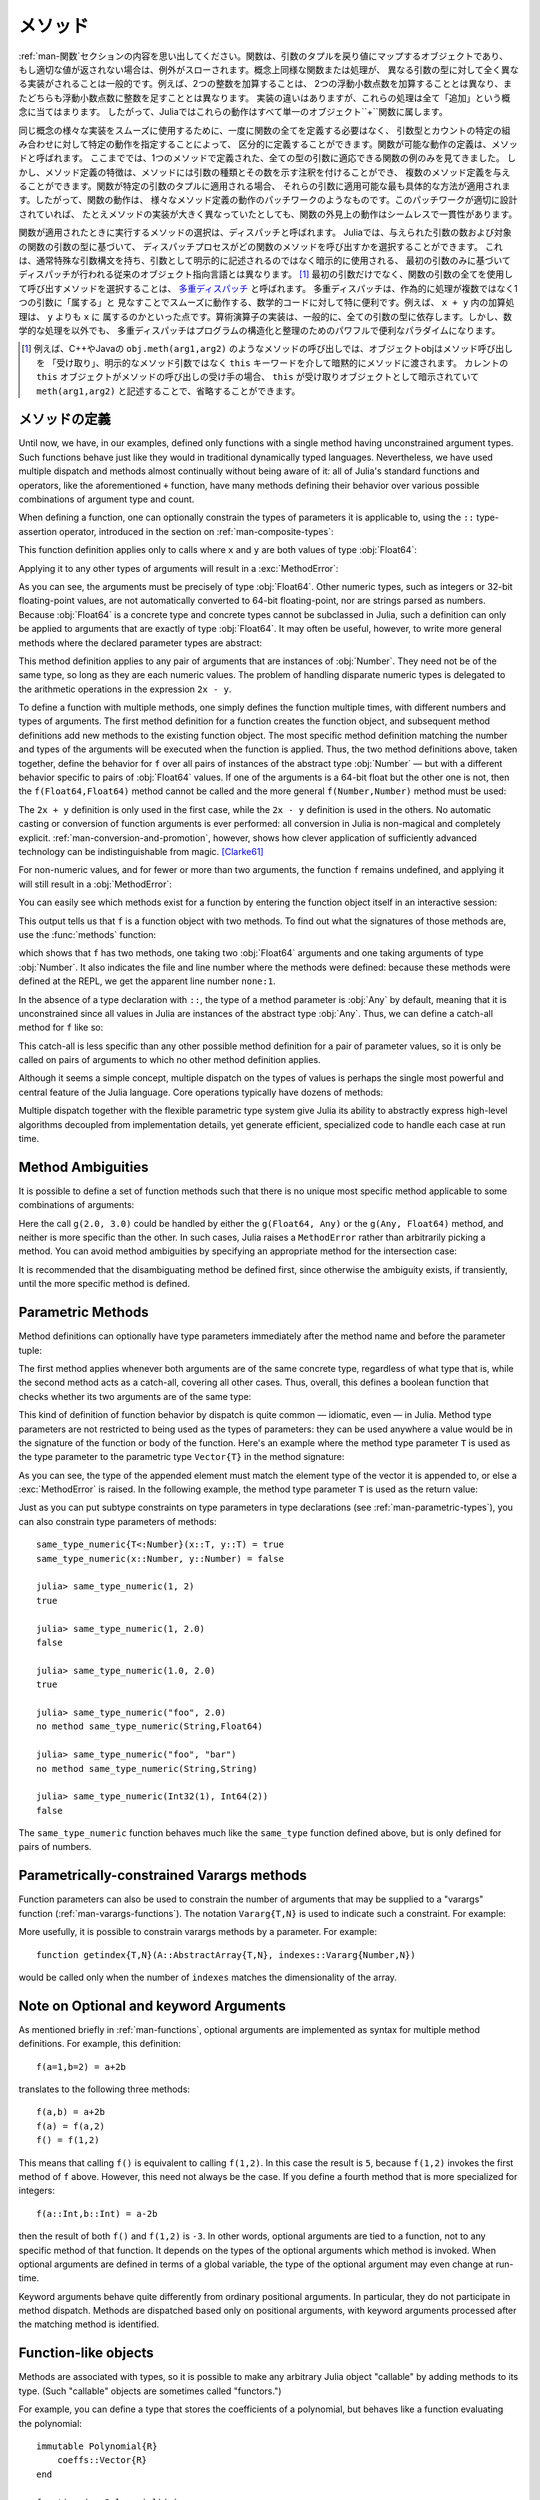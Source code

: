 .. _man-methods:

.. 
  *********
   Methods
  *********

*********
 メソッド
*********

.. 
 Recall from :ref:`man-functions` that a function is an object
 that maps a tuple of arguments to a return value, or throws an exception
 if no appropriate value can be returned. It is common for the same
 conceptual function or operation to be implemented quite differently for
 different types of arguments: adding two integers is very different from
 adding two floating-point numbers, both of which are distinct from
 adding an integer to a floating-point number. Despite their
 implementation differences, these operations all fall under the general
 concept of "addition". Accordingly, in Julia, these behaviors all belong
 to a single object: the ``+`` function.

:ref:`man-関数`セクションの内容を思い出してください。関数は、引数のタプルを戻り値にマップするオブジェクトであり、
もし適切な値が返されない場合は、例外がスローされます。概念上同様な関数または処理が、
異なる引数の型に対して全く異なる実装がされることは一般的です。例えば、2つの整数を加算することは、
2つの浮動小数点数を加算することとは異なり、またどちらも浮動小数点数に整数を足すこととは異なります。
実装の違いはありますが、これらの処理は全て「追加」という概念に当てはまります。
したがって、Juliaではこれらの動作はすべて単一のオブジェクト``+``関数に属します。

.. 
 To facilitate using many different implementations of the same concept
 smoothly, functions need not be defined all at once, but can rather be
 defined piecewise by providing specific behaviors for certain
 combinations of argument types and counts. A definition of one possible
 behavior for a function is called a *method*. Thus far, we have
 presented only examples of functions defined with a single method,
 applicable to all types of arguments. However, the signatures of method
 definitions can be annotated to indicate the types of arguments in
 addition to their number, and more than a single method definition may
 be provided. When a function is applied to a particular tuple of
 arguments, the most specific method applicable to those arguments is
 applied. Thus, the overall behavior of a function is a patchwork of the
 behaviors of its various method definitions. If the patchwork is well
 designed, even though the implementations of the methods may be quite
 different, the outward behavior of the function will appear seamless and
 consistent.

同じ概念の様々な実装をスムーズに使用するために、一度に関数の全てを定義する必要はなく、
引数型とカウントの特定の組み合わせに対して特定の動作を指定することによって、
区分的に定義することができます。関数が可能な動作の定義は、メソッドと呼ばれます。
ここまででは、1つのメソッドで定義された、全ての型の引数に適応できる関数の例のみを見てきました。
しかし、メソッド定義の特徴は、メソッドには引数の種類とその数を示す注釈を付けることができ、
複数のメソッド定義を与えることができます。関数が特定の引数のタプルに適用される場合、
それらの引数に適用可能な最も具体的な方法が適用されます。したがって、関数の動作は、
様々なメソッド定義の動作のパッチワークのようなものです。このパッチワークが適切に設計されていれば、
たとえメソッドの実装が大きく異なっていたとしても、関数の外見上の動作はシームレスで一貫性があります。

.. 
 The choice of which method to execute when a function is applied is
 called *dispatch*. Julia allows the dispatch process to choose which of
 a function's methods to call based on the number of arguments given, and
 on the types of all of the function's arguments. This is different than
 traditional object-oriented languages, where dispatch occurs based only
 on the first argument, which often has a special argument syntax, and is
 sometimes implied rather than explicitly written as an
 argument. [#]_ Using all of a function's arguments to
 choose which method should be invoked, rather than just the first, is
 known as `multiple dispatch
 <https://en.wikipedia.org/wiki/Multiple_dispatch>`_. Multiple
 dispatch is particularly useful for mathematical code, where it makes
 little sense to artificially deem the operations to "belong" to one
 argument more than any of the others: does the addition operation in
 ``x + y`` belong to ``x`` any more than it does to ``y``? The
 implementation of a mathematical operator generally depends on the types
 of all of its arguments. Even beyond mathematical operations, however,
 multiple dispatch ends up being a powerful and convenient paradigm
 for structuring and organizing programs.

関数が適用されたときに実行するメソッドの選択は、ディスパッチと呼ばれます。
Juliaでは、与えられた引数の数および対象の関数の引数の型に基づいて、
ディスパッチプロセスがどの関数のメソッドを呼び出すかを選択することができます。
これは、通常特殊な引数構文を持ち、引数として明示的に記述されるのではなく暗示的に使用される、
最初の引数のみに基づいてディスパッチが行われる従来のオブジェクト指向言語とは異なります。
[#]_ 最初の引数だけでなく、関数の引数の全てを使用して呼び出すメソッドを選択することは、
`多重ディスパッチ <https://en.wikipedia.org/wiki/Multiple_dispatch>`_ と呼ばれます。
多重ディスパッチは、作為的に処理が複数ではなく1つの引数に「属する」と
見なすことでスムーズに動作する、数学的コードに対して特に便利です。例えば、 ``x + y`` 内の加算処理は、 ``y`` よりも ``x`` に
属するのかといった点です。算術演算子の実装は、一般的に、全ての引数の型に依存します。しかし、数学的な処理を以外でも、
多重ディスパッチはプログラムの構造化と整理のためのパワフルで便利なパラダイムになります。

.. 
 .. [#] In C++ or Java, for example, in a method call like
   ``obj.meth(arg1,arg2)``, the object obj "receives" the method call and is
   implicitly passed to the method via the ``this`` keyword, rather than as an
   explicit method argument. When the current ``this`` object is the receiver of a
   method call, it can be omitted altogether, writing just ``meth(arg1,arg2)``,
   with ``this`` implied as the receiving object.

.. [#] 例えば、C++やJavaの ``obj.meth(arg1,arg2)`` のようなメソッドの呼び出しでは、オブジェクトobjはメソッド呼び出しを
 「受け取り」、明示的なメソッド引数ではなく ``this`` キーワードを介して暗黙的にメソッドに渡されます。
 カレントの ``this`` オブジェクトがメソッドの呼び出しの受け手の場合、 ``this`` が受け取りオブジェクトとして暗示されていて
 ``meth(arg1,arg2)`` と記述することで、省略することができます。
 
.. 
 Defining Methods
 ----------------

メソッドの定義
----------------

Until now, we have, in our examples, defined only functions with a
single method having unconstrained argument types. Such functions behave
just like they would in traditional dynamically typed languages.
Nevertheless, we have used multiple dispatch and methods almost
continually without being aware of it: all of Julia's standard functions
and operators, like the aforementioned ``+`` function, have many methods
defining their behavior over various possible combinations of argument
type and count.

When defining a function, one can optionally constrain the types of
parameters it is applicable to, using the ``::`` type-assertion
operator, introduced in the section on :ref:`man-composite-types`:

.. doctest::

    julia> f(x::Float64, y::Float64) = 2x + y;

This function definition applies only to calls where ``x`` and ``y`` are
both values of type :obj:`Float64`:

.. doctest::

    julia> f(2.0, 3.0)
    7.0

Applying it to any other types of arguments will result in a :exc:`MethodError`:

.. doctest::

    julia> f(2.0, 3)
    ERROR: MethodError: no method matching f(::Float64, ::Int64)
    Closest candidates are:
      f(::Float64, !Matched::Float64) at none:1
    ...

    julia> f(Float32(2.0), 3.0)
    ERROR: MethodError: no method matching f(::Float32, ::Float64)
    Closest candidates are:
      f(!Matched::Float64, ::Float64) at none:1
    ...

    julia> f(2.0, "3.0")
    ERROR: MethodError: no method matching f(::Float64, ::String)
    Closest candidates are:
      f(::Float64, !Matched::Float64) at none:1
    ...

    julia> f("2.0", "3.0")
    ERROR: MethodError: no method matching f(::String, ::String)
    ...

As you can see, the arguments must be precisely of type :obj:`Float64`.
Other numeric types, such as integers or 32-bit floating-point values,
are not automatically converted to 64-bit floating-point, nor are
strings parsed as numbers. Because :obj:`Float64` is a concrete type and
concrete types cannot be subclassed in Julia, such a definition can only
be applied to arguments that are exactly of type :obj:`Float64`. It may
often be useful, however, to write more general methods where the
declared parameter types are abstract:

.. doctest::

    julia> f(x::Number, y::Number) = 2x - y;

    julia> f(2.0, 3)
    1.0

This method definition applies to any pair of arguments that are
instances of :obj:`Number`. They need not be of the same type, so long as
they are each numeric values. The problem of handling disparate numeric
types is delegated to the arithmetic operations in the expression
``2x - y``.

To define a function with multiple methods, one simply defines the
function multiple times, with different numbers and types of arguments.
The first method definition for a function creates the function object,
and subsequent method definitions add new methods to the existing
function object. The most specific method definition matching the number
and types of the arguments will be executed when the function is
applied. Thus, the two method definitions above, taken together, define
the behavior for ``f`` over all pairs of instances of the abstract type
:obj:`Number` — but with a different behavior specific to pairs of
:obj:`Float64` values. If one of the arguments is a 64-bit float but the
other one is not, then the ``f(Float64,Float64)`` method cannot be
called and the more general ``f(Number,Number)`` method must be used:

.. doctest::

    julia> f(2.0, 3.0)
    7.0

    julia> f(2, 3.0)
    1.0

    julia> f(2.0, 3)
    1.0

    julia> f(2, 3)
    1

The ``2x + y`` definition is only used in the first case, while the
``2x - y`` definition is used in the others. No automatic casting or
conversion of function arguments is ever performed: all conversion in
Julia is non-magical and completely explicit. :ref:`man-conversion-and-promotion`, however, shows how clever
application of sufficiently advanced technology can be indistinguishable
from magic. [Clarke61]_

For non-numeric values, and for fewer or more than two arguments, the
function ``f`` remains undefined, and applying it will still result in a
:obj:`MethodError`:

.. doctest::

    julia> f("foo", 3)
    ERROR: MethodError: no method matching f(::String, ::Int64)
    Closest candidates are:
      f(!Matched::Number, ::Number) at none:1
    ...

    julia> f()
    ERROR: MethodError: no method matching f()
    Closest candidates are:
      f(!Matched::Float64, !Matched::Float64) at none:1
      f(!Matched::Number, !Matched::Number) at none:1
    ...


You can easily see which methods exist for a function by entering the
function object itself in an interactive session:

.. doctest::

    julia> f
    f (generic function with 2 methods)

This output tells us that ``f`` is a function object with two
methods. To find out what the signatures of those methods are, use the
:func:`methods` function:

.. doctest::

    julia> methods(f)
    # 2 methods for generic function "f":
    f(x::Float64, y::Float64) at none:1
    f(x::Number, y::Number) at none:1

which shows that ``f`` has two methods, one taking two :obj:`Float64`
arguments and one taking arguments of type :obj:`Number`. It also
indicates the file and line number where the methods were defined:
because these methods were defined at the REPL, we get the apparent
line number ``none:1``.

In the absence of a type declaration with ``::``, the type of a method
parameter is :obj:`Any` by default, meaning that it is unconstrained since
all values in Julia are instances of the abstract type :obj:`Any`. Thus, we
can define a catch-all method for ``f`` like so:

.. doctest::

    julia> f(x,y) = println("Whoa there, Nelly.");

    julia> f("foo", 1)
    Whoa there, Nelly.

This catch-all is less specific than any other possible method
definition for a pair of parameter values, so it is only be called on
pairs of arguments to which no other method definition applies.

Although it seems a simple concept, multiple dispatch on the types of
values is perhaps the single most powerful and central feature of the
Julia language. Core operations typically have dozens of methods:

.. doctest::
   :options: +SKIP

    julia> methods(+)
    # 166 methods for generic function "+":
    +(a::Float16, b::Float16) at float16.jl:136
    +(x::Float32, y::Float32) at float.jl:206
    +(x::Float64, y::Float64) at float.jl:207
    +(x::Bool, z::Complex{Bool}) at complex.jl:126
    +(x::Bool, y::Bool) at bool.jl:48
    +(x::Bool) at bool.jl:45
    +{T<:AbstractFloat}(x::Bool, y::T) at bool.jl:55
    +(x::Bool, z::Complex) at complex.jl:133
    +(x::Bool, A::AbstractArray{Bool,N<:Any}) at arraymath.jl:105
    +(x::Char, y::Integer) at char.jl:40
    +{T<:Union{Int128,Int16,Int32,Int64,Int8,UInt128,UInt16,UInt32,UInt64,UInt8}}(x::T, y::T) at int.jl:32
    +(z::Complex, w::Complex) at complex.jl:115
    +(z::Complex, x::Bool) at complex.jl:134
    +(x::Real, z::Complex{Bool}) at complex.jl:140
    +(x::Real, z::Complex) at complex.jl:152
    +(z::Complex, x::Real) at complex.jl:153
    +(x::Rational, y::Rational) at rational.jl:179
    ...
    +(a, b, c, xs...) at operators.jl:119

Multiple dispatch together with the flexible parametric type system give
Julia its ability to abstractly express high-level algorithms decoupled
from implementation details, yet generate efficient, specialized code to
handle each case at run time.

Method Ambiguities
------------------

It is possible to define a set of function methods such that there is no
unique most specific method applicable to some combinations of
arguments:

.. doctest::

    julia> g(x::Float64, y) = 2x + y;

    julia> g(x, y::Float64) = x + 2y;

    julia> g(2.0, 3)
    7.0

    julia> g(2, 3.0)
    8.0

    julia> g(2.0, 3.0)
    ERROR: MethodError: g(::Float64, ::Float64) is ambiguous. Candidates:
      g(x, y::Float64) at none:1
      g(x::Float64, y) at none:1
     ...

Here the call ``g(2.0, 3.0)`` could be handled by either the
``g(Float64, Any)`` or the ``g(Any, Float64)`` method, and neither is
more specific than the other. In such cases, Julia raises a ``MethodError``
rather than arbitrarily picking a method. You can avoid method ambiguities
by specifying an appropriate method for the intersection case:

.. doctest:: unambiguous

    julia> g(x::Float64, y::Float64) = 2x + 2y;

    julia> g(x::Float64, y) = 2x + y;

    julia> g(x, y::Float64) = x + 2y;

    julia> g(2.0, 3)
    7.0

    julia> g(2, 3.0)
    8.0

    julia> g(2.0, 3.0)
    10.0

It is recommended that the disambiguating method be defined first,
since otherwise the ambiguity exists, if transiently, until the more
specific method is defined.

.. _man-parametric-methods:

Parametric Methods
------------------

Method definitions can optionally have type parameters immediately after
the method name and before the parameter tuple:

.. doctest::

    julia> same_type{T}(x::T, y::T) = true;

    julia> same_type(x,y) = false;

The first method applies whenever both arguments are of the same
concrete type, regardless of what type that is, while the second method
acts as a catch-all, covering all other cases. Thus, overall, this
defines a boolean function that checks whether its two arguments are of
the same type:

.. doctest::

    julia> same_type(1, 2)
    true

    julia> same_type(1, 2.0)
    false

    julia> same_type(1.0, 2.0)
    true

    julia> same_type("foo", 2.0)
    false

    julia> same_type("foo", "bar")
    true

    julia> same_type(Int32(1), Int64(2))
    false

This kind of definition of function behavior by dispatch is quite common
— idiomatic, even — in Julia. Method type parameters are not restricted
to being used as the types of parameters: they can be used anywhere a
value would be in the signature of the function or body of the function.
Here's an example where the method type parameter ``T`` is used as the
type parameter to the parametric type ``Vector{T}`` in the method
signature:

.. doctest::

    julia> myappend{T}(v::Vector{T}, x::T) = [v..., x]
    myappend (generic function with 1 method)

    julia> myappend([1,2,3],4)
    4-element Array{Int64,1}:
     1
     2
     3
     4

    julia> myappend([1,2,3],2.5)
    ERROR: MethodError: no method matching myappend(::Array{Int64,1}, ::Float64)
    Closest candidates are:
      myappend{T}(::Array{T,1}, !Matched::T) at none:1
    ...

    julia> myappend([1.0,2.0,3.0],4.0)
    4-element Array{Float64,1}:
     1.0
     2.0
     3.0
     4.0

    julia> myappend([1.0,2.0,3.0],4)
    ERROR: MethodError: no method matching myappend(::Array{Float64,1}, ::Int64)
    Closest candidates are:
      myappend{T}(::Array{T,1}, !Matched::T) at none:1
    ...

As you can see, the type of the appended element must match the element
type of the vector it is appended to, or else a :exc:`MethodError` is raised.
In the following example, the method type parameter ``T`` is used as the
return value:

.. doctest::

    julia> mytypeof{T}(x::T) = T
    mytypeof (generic function with 1 method)

    julia> mytypeof(1)
    Int64

    julia> mytypeof(1.0)
    Float64

Just as you can put subtype constraints on type parameters in type
declarations (see :ref:`man-parametric-types`), you
can also constrain type parameters of methods::

    same_type_numeric{T<:Number}(x::T, y::T) = true
    same_type_numeric(x::Number, y::Number) = false

    julia> same_type_numeric(1, 2)
    true

    julia> same_type_numeric(1, 2.0)
    false

    julia> same_type_numeric(1.0, 2.0)
    true

    julia> same_type_numeric("foo", 2.0)
    no method same_type_numeric(String,Float64)

    julia> same_type_numeric("foo", "bar")
    no method same_type_numeric(String,String)

    julia> same_type_numeric(Int32(1), Int64(2))
    false

The ``same_type_numeric`` function behaves much like the ``same_type``
function defined above, but is only defined for pairs of numbers.

.. _man-vararg-fixedlen:

Parametrically-constrained Varargs methods
------------------------------------------

Function parameters can also be used to constrain the number of arguments that may be supplied to a "varargs" function (:ref:`man-varargs-functions`).  The notation ``Vararg{T,N}`` is used to indicate such a constraint.  For example:

.. doctest::

    julia> bar(a,b,x::Vararg{Any,2}) = (a,b,x);

    julia> bar(1,2,3)
    ERROR: MethodError: no method matching bar(::Int64, ::Int64, ::Int64)
    ...

    julia> bar(1,2,3,4)
    (1,2,(3,4))

    julia> bar(1,2,3,4,5)
    ERROR: MethodError: no method matching bar(::Int64, ::Int64, ::Int64, ::Int64, ::Int64)
    ...

More usefully, it is possible to constrain varargs methods by a parameter.  For example::

    function getindex{T,N}(A::AbstractArray{T,N}, indexes::Vararg{Number,N})

would be called only when the number of ``indexes`` matches the dimensionality of the array.

.. _man-note-on-optional-and-keyword-arguments:

Note on Optional and keyword Arguments
--------------------------------------

As mentioned briefly in :ref:`man-functions`, optional arguments are
implemented as syntax for multiple method definitions. For example,
this definition::

    f(a=1,b=2) = a+2b

translates to the following three methods::

    f(a,b) = a+2b
    f(a) = f(a,2)
    f() = f(1,2)

This means that calling ``f()`` is equivalent to calling ``f(1,2)``. In
this case the result is ``5``, because ``f(1,2)`` invokes the first
method of ``f`` above. However, this need not always be the case. If you
define a fourth method that is more specialized for integers::

    f(a::Int,b::Int) = a-2b

then the result of both ``f()`` and ``f(1,2)`` is ``-3``. In other words,
optional arguments are tied to a function, not to any specific method of
that function. It depends on the types of the optional arguments which
method is invoked. When optional arguments are defined in terms of a global
variable, the type of the optional argument may even change at run-time.

Keyword arguments behave quite differently from ordinary positional arguments.
In particular, they do not participate in method dispatch. Methods are
dispatched based only on positional arguments, with keyword arguments processed
after the matching method is identified.

Function-like objects
---------------------

Methods are associated with types, so it is possible to make any arbitrary
Julia object "callable" by adding methods to its type.
(Such "callable" objects are sometimes called "functors.")

For example, you can define a type that stores the coefficients of a
polynomial, but behaves like a function evaluating the polynomial::

    immutable Polynomial{R}
        coeffs::Vector{R}
    end

    function (p::Polynomial)(x)
        v = p.coeffs[end]
        for i = (length(p.coeffs)-1):-1:1
            v = v*x + p.coeffs[i]
        end
        return v
    end

Notice that the function is specified by type instead of by name.
In the function body, ``p`` will refer to the object that was called.
A ``Polynomial`` can be used as follows::

    julia> p = Polynomial([1,10,100])
    Polynomial{Int64}([1,10,100])

    julia> p(3)
    931

This mechanism is also the key to how type constructors and closures
(inner functions that refer to their surrounding environment) work
in Julia, discussed :ref:`later in the manual <constructors-and-conversion>`.

Empty generic functions
-----------------------

Occasionally it is useful to introduce a generic function without yet adding
methods.
This can be used to separate interface definitions from implementations.
It might also be done for the purpose of documentation or code readability.
The syntax for this is an empty ``function`` block without a tuple of
arguments::

    function emptyfunc
    end

.. [Clarke61] Arthur C. Clarke, *Profiles of the Future* (1961): Clarke's Third Law.
